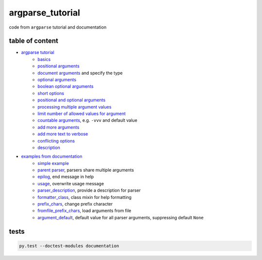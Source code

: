 argparse_tutorial
=================

code from ``argparse`` tutorial and documentation

table of content
----------------

- `argparse tutorial`_
    - `basics`_
    - `positional arguments`_
    - `document arguments`_ and specify the type
    - `optional arguments`_
    - `boolean optional arguments`_
    - `short options`_
    - `positional and optional arguments`_
    - `processing multiple argument values`_
    - `limit number of allowed values for argument`_
    - `countable arguments`_, e.g. ``-vvv`` and default value
    - `add more arguments`_
    - `add more text to verbose`_
    - `conflicting options`_
    - `description`_
- `examples from documentation`_
    - `simple example`_
    - `parent parser`_, parsers share multiple arguments
    - `epilog`_, end message in help
    - `usage`_, overwrite usage message
    - `parser_description`_, provide a description for parser
    - `formatter_class`_, class mixin for help formatting
    - `prefix_chars`_, change prefix character
    - `fromfile_prefix_chars`_, load arguments from file
    - `argument_default`_, default value for all parser arguments, suppressing default ``None``

tests
-----

.. code::

    py.test --doctest-modules documentation

.. _argparse tutorial: https://docs.python.org/3/howto/argparse.html
.. _basics: tutorial/basics.py
.. _positional arguments: tutorial/positional_arguments.py
.. _document arguments: tutorial/document_arguments.py
.. _optional arguments: tutorial/optional_arguments.py
.. _boolean optional arguments: tutorial/optional_arguments.py
.. _short options: tutorial/short_options.py
.. _positional and optional arguments: tutorial/positional_and_optional.py
.. _processing multiple argument values: tutorial/process_different_arg_values.py
.. _limit number of allowed values for argument: tutorial/strict_set_of_args_values.py
.. _countable arguments: tutorial/countable_arguments.py
.. _add more arguments: tutorial/more_arguments.py
.. _add more text to verbose: tutorial/more_verbose_text.py
.. _conflicting options: tutorial/conflicting_options.py
.. _description: tutorial/description.py
.. _examples from documentation: https://docs.python.org/3/library/argparse.html
.. _simple example: documentation/simple_example.py
.. _parent parser: documentation/parents.py
.. _epilog: documentation/epilog.py
.. _usage: documentation/usage.py
.. _parser_description: documentation/parser_description.py
.. _formatter_class: documentation/formatter_class.py
.. _prefix_chars: documentation/prefix_chars.py
.. _fromfile_prefix_chars: documentation/fromfile_prefix_chars.py
.. _argument_default: documentation/argument_default.py
